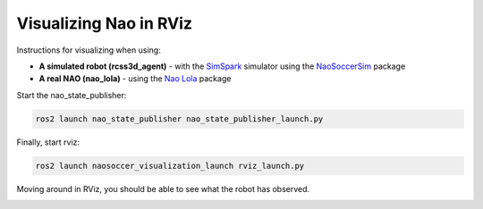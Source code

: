.. _visualize_nao:

Visualizing Nao in RViz
-----------------------

Instructions for visualizing when using:

* **A simulated robot (rcss3d_agent)** - with the `SimSpark`_ simulator using the `NaoSoccerSim`_ package
* **A real NAO (nao_lola)** - using the `Nao Lola`_ package

.. tabs::

   .. group-tab:: rcss3d_agent

      .. warning::
      
         Before continuing with this tutorial, make sure you have installed `SimSpark`_, `NaoSoccerSim`_, `ROS2 Nao Package`_,
         as well as the packages for this project.

      In a terminal, start the simulation server:

      .. code-block:: console
      
         rcsoccersim3d

      In a new terminal, run the simulated player node:
 
      .. code-block:: console

         ros2 run rcss3d_agent rcss3d_agent

      .. note::

         Simulated Nao publishes vision information as well as sensor information.
 
   .. group-tab:: nao_lola

      .. warning::
         
         Before continuing with this tutorial, make sure you have installed `Nao Lola`_,
         as well as the packages for this project.

      Start the nao_lola node on the NAO:

      .. code-block:: console

         ros2 run nao_lola nao_lola

      .. note::

         nao_lola only publishes sensor information, you must run your own nodes that publish to vision topics.

Start the nao_state_publisher:

.. code-block:: console

   ros2 launch nao_state_publisher nao_state_publisher_launch.py

Finally, start rviz:

.. code-block:: console

   ros2 launch naosoccer_visualization_launch rviz_launch.py

Moving around in RViz, you should be able to see what the robot has observed.

.. image:: images/nao_rviz.png


.. _SimSpark: https://gitlab.com/robocup-sim/SimSpark/-/wikis/home
.. _NaoSoccerSim: https://naosoccer-sim.readthedocs.io/en/latest/index.html
.. _ROS2 Nao Package: https://ros2-nao.readthedocs.io/en/latest/index.html
.. _Nao Lola: https://nao-lola.readthedocs.io/en/latest/index.html
